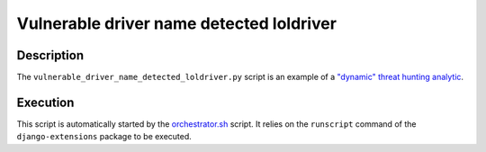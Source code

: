 Vulnerable driver name detected loldriver
#########################################

Description
***********

The ``vulnerable_driver_name_detected_loldriver.py`` script is an example of a `"dynamic" threat hunting analytic <../intro.html#static-vs-dynamic-analytics>`_.

Execution
*********

This script is automatically started by the `orchestrator.sh <orchestrator.html>`_ script. It relies on the ``runscript`` command of the ``django-extensions`` package to be executed.
